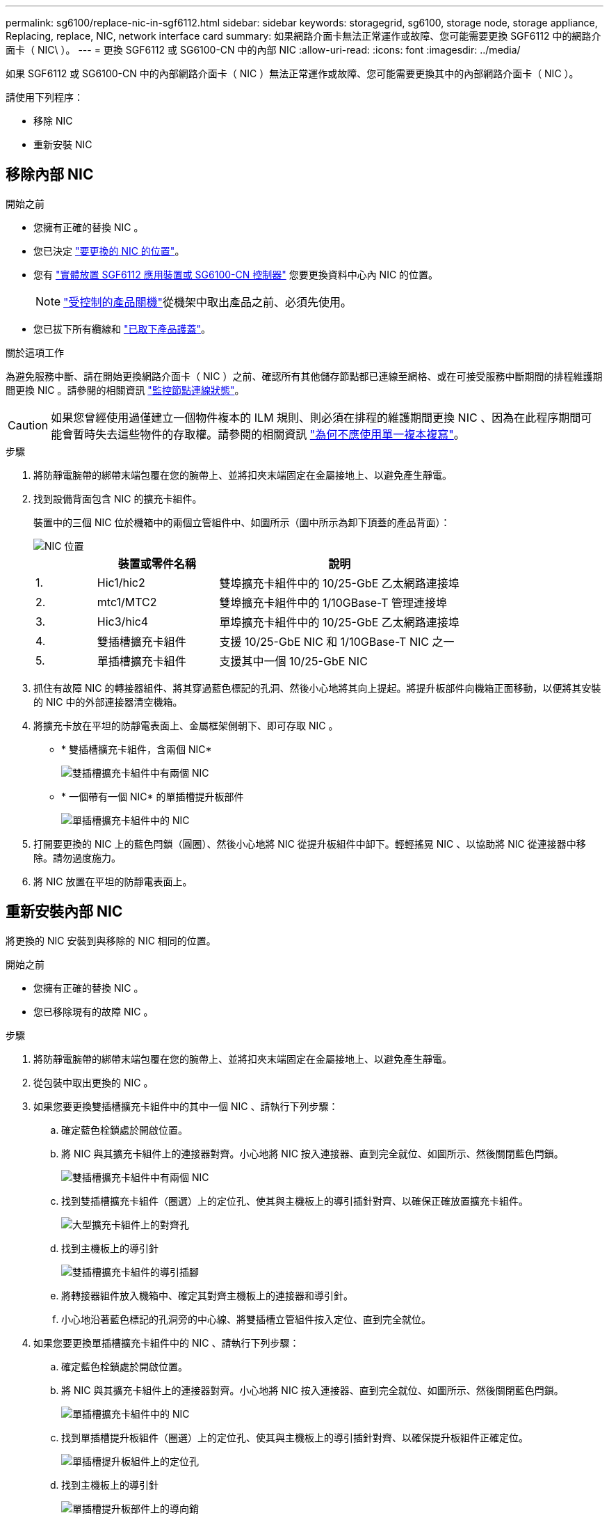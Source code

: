 ---
permalink: sg6100/replace-nic-in-sgf6112.html 
sidebar: sidebar 
keywords: storagegrid, sg6100, storage node, storage appliance, Replacing, replace, NIC, network interface card 
summary: 如果網路介面卡無法正常運作或故障、您可能需要更換 SGF6112 中的網路介面卡（ NIC\ ）。 
---
= 更換 SGF6112 或 SG6100-CN 中的內部 NIC
:allow-uri-read: 
:icons: font
:imagesdir: ../media/


[role="lead"]
如果 SGF6112 或 SG6100-CN 中的內部網路介面卡（ NIC ）無法正常運作或故障、您可能需要更換其中的內部網路介面卡（ NIC ）。

請使用下列程序：

* 移除 NIC
* 重新安裝 NIC




== 移除內部 NIC

.開始之前
* 您擁有正確的替換 NIC 。
* 您已決定 link:verify-component-to-replace.html["要更換的 NIC 的位置"]。
* 您有 link:locating-sgf6112-in-data-center.html["實體放置 SGF6112 應用裝置或 SG6100-CN 控制器"] 您要更換資料中心內 NIC 的位置。
+

NOTE: link:power-sgf6112-off-on.html#shut-down-the-sgf6112-appliance-or-sg6100-cn-controller["受控制的產品關機"]從機架中取出產品之前、必須先使用。

* 您已拔下所有纜線和 link:reinstalling-sgf6112-cover.html["已取下產品護蓋"]。


.關於這項工作
為避免服務中斷、請在開始更換網路介面卡（ NIC ）之前、確認所有其他儲存節點都已連線至網格、或在可接受服務中斷期間的排程維護期間更換 NIC 。請參閱的相關資訊 https://docs.netapp.com/us-en/storagegrid/monitor/monitoring-system-health.html#monitor-node-connection-states["監控節點連線狀態"^]。


CAUTION: 如果您曾經使用過僅建立一個物件複本的 ILM 規則、則必須在排程的維護期間更換 NIC 、因為在此程序期間可能會暫時失去這些物件的存取權。請參閱的相關資訊 https://docs.netapp.com/us-en/storagegrid/ilm/why-you-should-not-use-single-copy-replication.html["為何不應使用單一複本複寫"^]。

.步驟
. 將防靜電腕帶的綁帶末端包覆在您的腕帶上、並將扣夾末端固定在金屬接地上、以避免產生靜電。
. 找到設備背面包含 NIC 的擴充卡組件。
+
裝置中的三個 NIC 位於機箱中的兩個立管組件中、如圖所示（圖中所示為卸下頂蓋的產品背面）：

+
image::../media/sgf6112-nic-positions.png[NIC 位置]

+
[cols="1a,2a,4a"]
|===
|  | 裝置或零件名稱 | 說明 


 a| 
1.
 a| 
Hic1/hic2
 a| 
雙埠擴充卡組件中的 10/25-GbE 乙太網路連接埠



 a| 
2.
 a| 
mtc1/MTC2
 a| 
雙埠擴充卡組件中的 1/10GBase-T 管理連接埠



 a| 
3.
 a| 
Hic3/hic4
 a| 
單埠擴充卡組件中的 10/25-GbE 乙太網路連接埠



 a| 
4.
 a| 
雙插槽擴充卡組件
 a| 
支援 10/25-GbE NIC 和 1/10GBase-T NIC 之一



 a| 
5.
 a| 
單插槽擴充卡組件
 a| 
支援其中一個 10/25-GbE NIC

|===
. 抓住有故障 NIC 的轉接器組件、將其穿過藍色標記的孔洞、然後小心地將其向上提起。將提升板部件向機箱正面移動，以便將其安裝的 NIC 中的外部連接器清空機箱。
. 將擴充卡放在平坦的防靜電表面上、金屬框架側朝下、即可存取 NIC 。
+
** * 雙插槽擴充卡組件，含兩個 NIC*
+
image::../media/two-slot-assembly-sgf6112.png[雙插槽擴充卡組件中有兩個 NIC]

** * 一個帶有一個 NIC* 的單插槽提升板部件
+
image::../media/one-slot-assembly-sgf6112.png[單插槽擴充卡組件中的 NIC]



. 打開要更換的 NIC 上的藍色閂鎖（圓圈）、然後小心地將 NIC 從提升板組件中卸下。輕輕搖晃 NIC 、以協助將 NIC 從連接器中移除。請勿過度施力。
. 將 NIC 放置在平坦的防靜電表面上。




== 重新安裝內部 NIC

將更換的 NIC 安裝到與移除的 NIC 相同的位置。

.開始之前
* 您擁有正確的替換 NIC 。
* 您已移除現有的故障 NIC 。


.步驟
. 將防靜電腕帶的綁帶末端包覆在您的腕帶上、並將扣夾末端固定在金屬接地上、以避免產生靜電。
. 從包裝中取出更換的 NIC 。
. 如果您要更換雙插槽擴充卡組件中的其中一個 NIC 、請執行下列步驟：
+
.. 確定藍色栓鎖處於開啟位置。
.. 將 NIC 與其擴充卡組件上的連接器對齊。小心地將 NIC 按入連接器、直到完全就位、如圖所示、然後關閉藍色閂鎖。
+
image::../media/two-slot-assembly-sgf6112.png[雙插槽擴充卡組件中有兩個 NIC]

.. 找到雙插槽擴充卡組件（圈選）上的定位孔、使其與主機板上的導引插針對齊、以確保正確放置擴充卡組件。
+
image::../media/sgf6112_two-slot-riser_alignment_hole.png[大型擴充卡組件上的對齊孔]

.. 找到主機板上的導引針
+
image::../media/sgf6112_two-slot-riser_guide-pin.png[雙插槽擴充卡組件的導引插腳]

.. 將轉接器組件放入機箱中、確定其對齊主機板上的連接器和導引針。
.. 小心地沿著藍色標記的孔洞旁的中心線、將雙插槽立管組件按入定位、直到完全就位。


. 如果您要更換單插槽擴充卡組件中的 NIC 、請執行下列步驟：
+
.. 確定藍色栓鎖處於開啟位置。
.. 將 NIC 與其擴充卡組件上的連接器對齊。小心地將 NIC 按入連接器、直到完全就位、如圖所示、然後關閉藍色閂鎖。
+
image::../media/one-slot-assembly-sgf6112.png[單插槽擴充卡組件中的 NIC]

.. 找到單插槽提升板組件（圈選）上的定位孔、使其與主機板上的導引插針對齊、以確保提升板組件正確定位。
+
image::../media/sgf6112_one-slot-riser_alignment_hole.png[單插槽提升板組件上的定位孔]

.. 找到主機板上的導引針
+
image::../media/sgf6112_one-slot-riser_system-pin.png[單插槽提升板部件上的導向銷]

.. 將單插槽擴充卡組件放在機箱中、確定它與主機板上的連接器和導引針對齊。
.. 小心地沿著藍色標記的孔洞旁的中心線將單槽式立管組件按入定位、直到完全就位。


. 從要重新安裝纜線的 NIC 連接埠取下保護蓋。


.完成後
如果您沒有其他維護程序可以在產品中執行、請重新安裝產品護蓋、將產品放回機架、連接纜線並接上電源。

更換零件後、請將故障零件歸還給NetApp、如套件隨附的RMA指示所述。請參閱 https://mysupport.netapp.com/site/info/rma["零件退貨擴大機；更換"^] 頁面以取得更多資訊。
